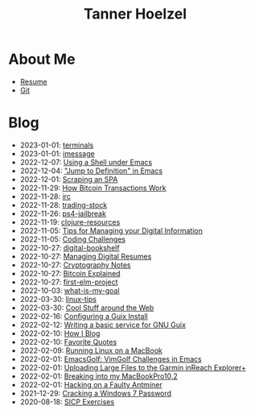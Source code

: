 #+TITLE: Tanner Hoelzel
* About Me
- [[file:resume.pdf][Resume]]
- [[http://github.com/thoelze1][Git]]
* Blog
- 2023-01-01: [[file:terminals.org][terminals]]
- 2023-01-01: [[file:imessage.org][imessage]]
- 2022-12-07: [[file:emacs-shells.org][Using a Shell under Emacs]]
- 2022-12-04: [[file:jump-to-def-emacs.org]["Jump to Definition" in Emacs]]
- 2022-12-01: [[file:scraping-an-spa.org][Scraping an SPA]]
- 2022-11-29: [[file:bitcoin-transactions.org][How Bitcoin Transactions Work]]
- 2022-11-28: [[file:irc.org][irc]]
- 2022-11-28: [[file:trading-stock.org][trading-stock]]
- 2022-11-26: [[file:ps4-jailbreak.org][ps4-jailbreak]]
- 2022-11-19: [[file:clojure-resources.org][clojure-resources]]
- 2022-11-05: [[file:digital-information.org][Tips for Managing your Digital Information]]
- 2022-11-05: [[file:coding-challenges.org][Coding Challenges]]
- 2022-10-27: [[file:digital-bookshelf.org][digital-bookshelf]]
- 2022-10-27: [[file:resumes.org][Managing Digital Resumes]]
- 2022-10-27: [[file:cryptography-notes.org][Cryptography Notes]]
- 2022-10-27: [[file:bitcoin-wallet.org][Bitcoin Explained]]
- 2022-10-27: [[file:first-elm-project.org][first-elm-project]]
- 2022-10-03: [[file:what-is-my-goal.org][what-is-my-goal]]
- 2022-03-30: [[file:linux-tips.org][linux-tips]]
- 2022-03-30: [[file:around-the-web.org][Cool Stuff around the Web]]
- 2022-02-16: [[file:installing-guix.org][Configuring a Guix Install]]
- 2022-02-12: [[file:gnu-shepherd-simple-service.org][Writing a basic service for GNU Guix]]
- 2022-02-10: [[file:blog-tutorial.org][How I Blog]]
- 2022-02-10: [[file:quotes.org][Favorite Quotes]]
- 2022-02-09: [[file:running-linux-on-a-macbook.org][Running Linux on a MacBook]]
- 2022-02-01: [[file:emacs-golf.org][EmacsGolf: VimGolf Challenges in Emacs]]
- 2022-02-01: [[file:uploading-garmin-routes.org][Uploading Large Files to the Garmin inReach Explorer+]]
- 2022-02-01: [[file:hacking-my-laptop.org][Breaking into my MacBookPro10,2]]
- 2022-02-01: [[file:bitcoin-mining.org][Hacking on a Faulty Antminer]]
- 2021-12-29: [[file:cracking-windows-7.org][Cracking a Windows 7 Password]]
- 2020-08-18: [[file:sicp-exercises.org][SICP Exercises]]